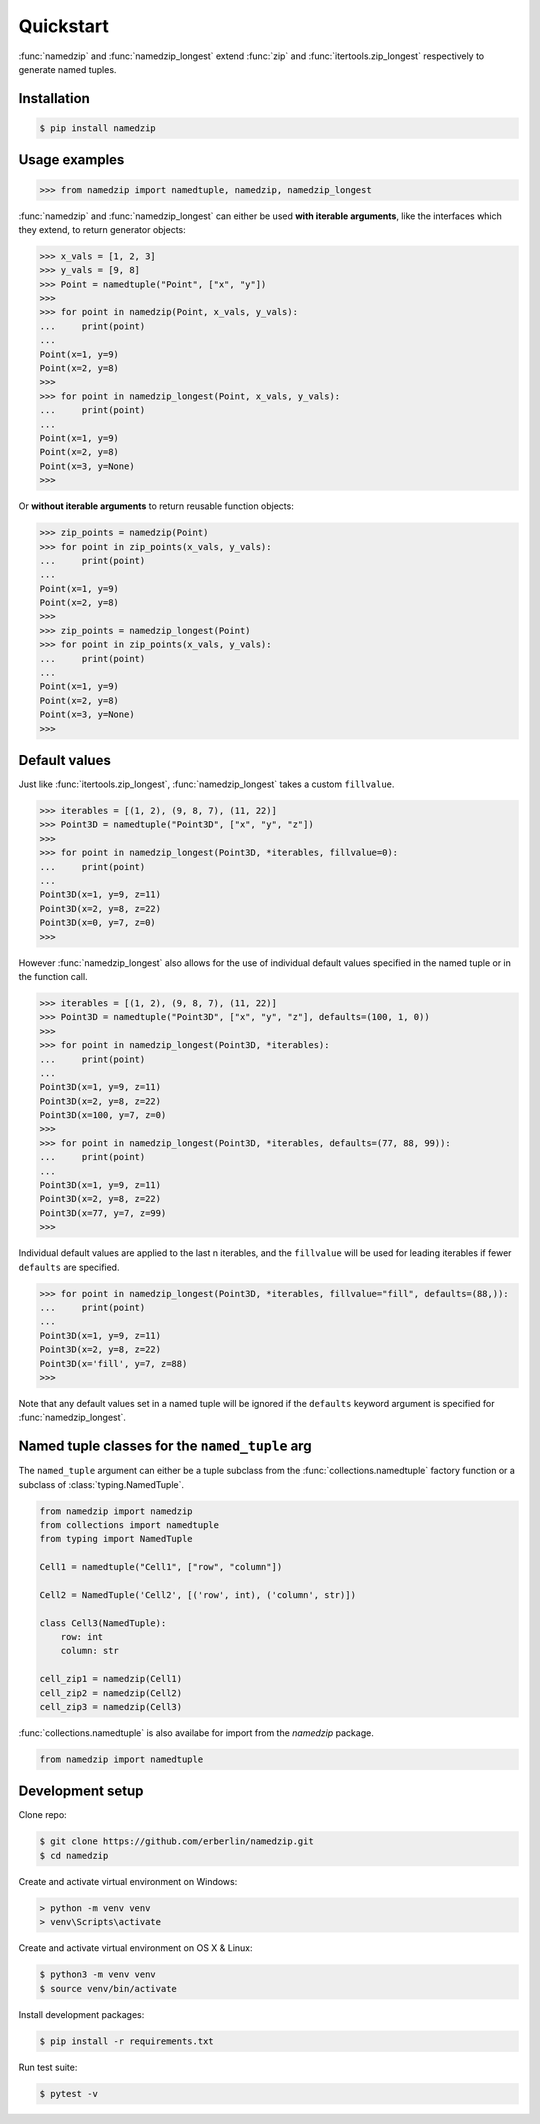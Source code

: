 Quickstart
==========

:func:`namedzip` and :func:`namedzip_longest` extend :func:`zip` and :func:`itertools.zip_longest`
respectively to generate named tuples.

Installation
------------
.. code-block:: shell

    $ pip install namedzip

Usage examples
--------------
.. code:: python

   >>> from namedzip import namedtuple, namedzip, namedzip_longest

:func:`namedzip` and :func:`namedzip_longest` can either be used **with iterable arguments**,
like the interfaces which they extend, to return generator objects:

.. code:: python

   >>> x_vals = [1, 2, 3]
   >>> y_vals = [9, 8]
   >>> Point = namedtuple("Point", ["x", "y"])
   >>>
   >>> for point in namedzip(Point, x_vals, y_vals):
   ...     print(point)
   ...
   Point(x=1, y=9)
   Point(x=2, y=8)
   >>>
   >>> for point in namedzip_longest(Point, x_vals, y_vals):
   ...     print(point)
   ...
   Point(x=1, y=9)
   Point(x=2, y=8)
   Point(x=3, y=None)
   >>>

Or **without iterable arguments** to return reusable function objects:

.. code:: python

   >>> zip_points = namedzip(Point)
   >>> for point in zip_points(x_vals, y_vals):
   ...     print(point)
   ...
   Point(x=1, y=9)
   Point(x=2, y=8)
   >>>
   >>> zip_points = namedzip_longest(Point)
   >>> for point in zip_points(x_vals, y_vals):
   ...     print(point)
   ...
   Point(x=1, y=9)
   Point(x=2, y=8)
   Point(x=3, y=None)
   >>>

Default values
--------------

Just like :func:`itertools.zip_longest`, :func:`namedzip_longest` takes a custom ``fillvalue``.

.. code:: python

   >>> iterables = [(1, 2), (9, 8, 7), (11, 22)]
   >>> Point3D = namedtuple("Point3D", ["x", "y", "z"])
   >>>
   >>> for point in namedzip_longest(Point3D, *iterables, fillvalue=0):
   ...     print(point)
   ...
   Point3D(x=1, y=9, z=11)
   Point3D(x=2, y=8, z=22)
   Point3D(x=0, y=7, z=0)
   >>>

However :func:`namedzip_longest` also allows for the use of individual default
values specified in the named tuple or in the function call.

.. code:: python

   >>> iterables = [(1, 2), (9, 8, 7), (11, 22)]
   >>> Point3D = namedtuple("Point3D", ["x", "y", "z"], defaults=(100, 1, 0))
   >>>
   >>> for point in namedzip_longest(Point3D, *iterables):
   ...     print(point)
   ...
   Point3D(x=1, y=9, z=11)
   Point3D(x=2, y=8, z=22)
   Point3D(x=100, y=7, z=0)
   >>>
   >>> for point in namedzip_longest(Point3D, *iterables, defaults=(77, 88, 99)):
   ...     print(point)
   ...
   Point3D(x=1, y=9, z=11)
   Point3D(x=2, y=8, z=22)
   Point3D(x=77, y=7, z=99)
   >>>

Individual default values are applied to the last n iterables, and the ``fillvalue``
will be used for leading iterables if fewer ``defaults`` are specified.

.. code:: python

   >>> for point in namedzip_longest(Point3D, *iterables, fillvalue="fill", defaults=(88,)):
   ...     print(point)
   ...
   Point3D(x=1, y=9, z=11)
   Point3D(x=2, y=8, z=22)
   Point3D(x='fill', y=7, z=88)
   >>>

Note that any default values set in a named tuple will be ignored if the ``defaults``
keyword argument is specified for :func:`namedzip_longest`. 

Named tuple classes for the ``named_tuple`` arg
-----------------------------------------------

The ``named_tuple`` argument can either be a tuple subclass from the :func:`collections.namedtuple`
factory function or a subclass of :class:`typing.NamedTuple`.

.. code:: python

   from namedzip import namedzip
   from collections import namedtuple
   from typing import NamedTuple

   Cell1 = namedtuple("Cell1", ["row", "column"])

   Cell2 = NamedTuple('Cell2', [('row', int), ('column', str)])

   class Cell3(NamedTuple):
       row: int
       column: str

   cell_zip1 = namedzip(Cell1)
   cell_zip2 = namedzip(Cell2)
   cell_zip3 = namedzip(Cell3)

:func:`collections.namedtuple` is also availabe for import from the `namedzip` package.

.. code:: python

   from namedzip import namedtuple

Development setup
-----------------
Clone repo:

.. code-block:: shell

   $ git clone https://github.com/erberlin/namedzip.git
   $ cd namedzip

Create and activate virtual environment on Windows:

.. code-block:: shell

   > python -m venv venv
   > venv\Scripts\activate

Create and activate virtual environment on OS X & Linux:

.. code-block:: shell

   $ python3 -m venv venv
   $ source venv/bin/activate

Install development packages:

.. code-block:: shell

   $ pip install -r requirements.txt

Run test suite:

.. code-block:: shell

   $ pytest -v
